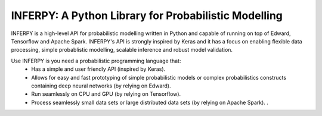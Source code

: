 INFERPY: A Python Library for Probabilistic Modelling
=====================================================

INFERPY is a high-level API for probabilistic modelling written in Python and capable of running on top of Edward, Tensorflow and Apache Spark. INFERPY's API is strongly inspired by Keras and it has a focus on enabling flexible data processing, simple probablistic modelling, scalable inference and robust model validation. 

Use INFERPY is you need a probabilistic programming language that:
 * Has a simple and user friendly API (inspired by Keras).
 * Allows for easy and fast prototyping of simple probabilistic models or complex probabilistics constructs containing deep neural networks (by relying on Edward).   
 * Run seamlessly on CPU and GPU (by relying on Tensorflow). 
 * Process seamlessly small data sets or large distributed data sets (by relying on Apache Spark). . 

